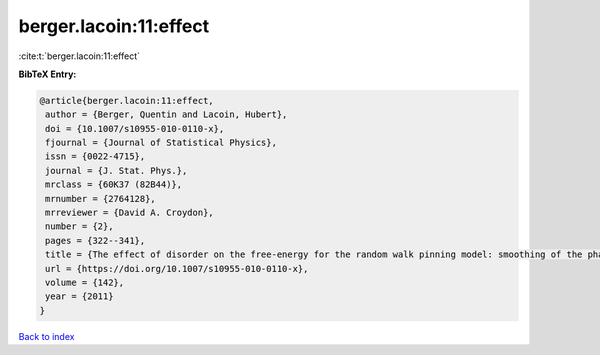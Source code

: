 berger.lacoin:11:effect
=======================

:cite:t:`berger.lacoin:11:effect`

**BibTeX Entry:**

.. code-block:: bibtex

   @article{berger.lacoin:11:effect,
    author = {Berger, Quentin and Lacoin, Hubert},
    doi = {10.1007/s10955-010-0110-x},
    fjournal = {Journal of Statistical Physics},
    issn = {0022-4715},
    journal = {J. Stat. Phys.},
    mrclass = {60K37 (82B44)},
    mrnumber = {2764128},
    mrreviewer = {David A. Croydon},
    number = {2},
    pages = {322--341},
    title = {The effect of disorder on the free-energy for the random walk pinning model: smoothing of the phase transition and low temperature asymptotics},
    url = {https://doi.org/10.1007/s10955-010-0110-x},
    volume = {142},
    year = {2011}
   }

`Back to index <../By-Cite-Keys.rst>`_

